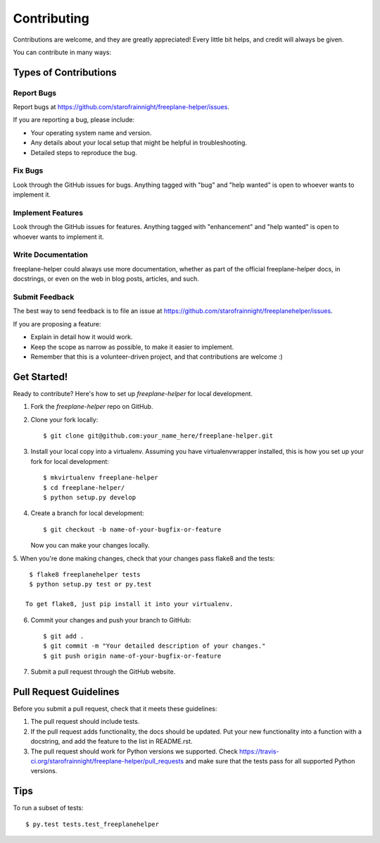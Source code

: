 .. highlight:: shell

============
Contributing
============

Contributions are welcome, and they are greatly appreciated! Every
little bit helps, and credit will always be given.

You can contribute in many ways:

Types of Contributions
----------------------

Report Bugs
~~~~~~~~~~~

Report bugs at https://github.com/starofrainnight/freeplane-helper/issues.

If you are reporting a bug, please include:

* Your operating system name and version.
* Any details about your local setup that might be helpful in troubleshooting.
* Detailed steps to reproduce the bug.

Fix Bugs
~~~~~~~~

Look through the GitHub issues for bugs. Anything tagged with "bug"
and "help wanted" is open to whoever wants to implement it.

Implement Features
~~~~~~~~~~~~~~~~~~

Look through the GitHub issues for features. Anything tagged with "enhancement"
and "help wanted" is open to whoever wants to implement it.

Write Documentation
~~~~~~~~~~~~~~~~~~~

freeplane-helper could always use more documentation, whether as part of the
official freeplane-helper docs, in docstrings, or even on the web in blog posts,
articles, and such.

Submit Feedback
~~~~~~~~~~~~~~~

The best way to send feedback is to file an issue at https://github.com/starofrainnight/freeplanehelper/issues.

If you are proposing a feature:

* Explain in detail how it would work.
* Keep the scope as narrow as possible, to make it easier to implement.
* Remember that this is a volunteer-driven project, and that contributions
  are welcome :)

Get Started!
------------

Ready to contribute? Here's how to set up `freeplane-helper` for local development.

1. Fork the `freeplane-helper` repo on GitHub.
2. Clone your fork locally::

    $ git clone git@github.com:your_name_here/freeplane-helper.git

3. Install your local copy into a virtualenv. Assuming you have virtualenvwrapper installed, this is how you set up your fork for local development::

    $ mkvirtualenv freeplane-helper
    $ cd freeplane-helper/
    $ python setup.py develop

4. Create a branch for local development::

    $ git checkout -b name-of-your-bugfix-or-feature

   Now you can make your changes locally.

5. When you're done making changes, check that your changes pass flake8 and the
tests::

    $ flake8 freeplanehelper tests
    $ python setup.py test or py.test

   To get flake8, just pip install it into your virtualenv.

6. Commit your changes and push your branch to GitHub::

    $ git add .
    $ git commit -m "Your detailed description of your changes."
    $ git push origin name-of-your-bugfix-or-feature

7. Submit a pull request through the GitHub website.

Pull Request Guidelines
-----------------------

Before you submit a pull request, check that it meets these guidelines:

1. The pull request should include tests.
2. If the pull request adds functionality, the docs should be updated. Put
   your new functionality into a function with a docstring, and add the
   feature to the list in README.rst.
3. The pull request should work for Python versions we supported. Check
   https://travis-ci.org/starofrainnight/freeplane-helper/pull_requests
   and make sure that the tests pass for all supported Python versions.

Tips
----

To run a subset of tests::

$ py.test tests.test_freeplanehelper

